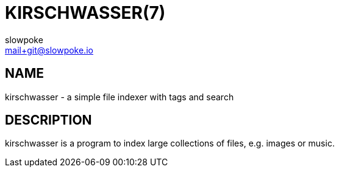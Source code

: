 KIRSCHWASSER(7)
===============
slowpoke <mail+git@slowpoke.io>

NAME
----
kirschwasser - a simple file indexer with tags and search

DESCRIPTION
-----------
kirschwasser is a program to index large collections of files, e.g. images or
music. 
